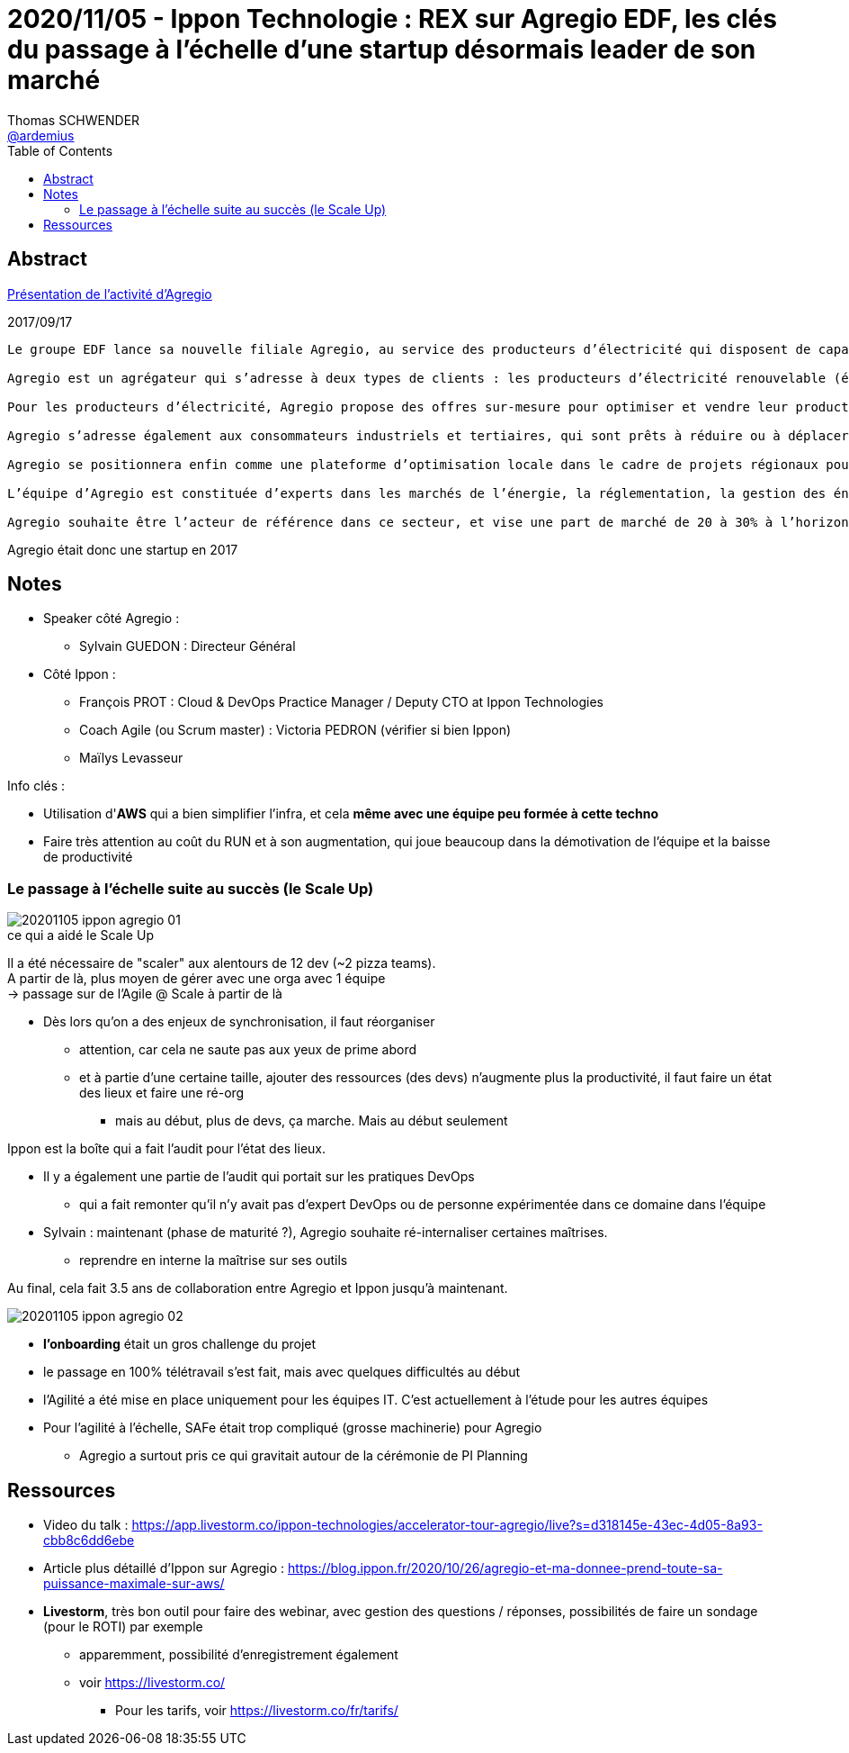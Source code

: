 = 2020/11/05 - Ippon Technologie : REX sur Agregio EDF, les clés du passage à l'échelle d'une startup désormais leader de son marché
Thomas SCHWENDER <https://github.com/ardemius[@ardemius]>
// Handling GitHub admonition blocks icons
ifndef::env-github[:icons: font]
ifdef::env-github[]
:status:
:outfilesuffix: .adoc
:caution-caption: :fire:
:important-caption: :exclamation:
:note-caption: :paperclip:
:tip-caption: :bulb:
:warning-caption: :warning:
endif::[]
:imagesdir: images
:resourcesdir: resources
:source-highlighter: highlightjs
// Next 2 ones are to handle line breaks in some particular elements (list, footnotes, etc.)
:lb: pass:[<br> +]
:sb: pass:[<br>]
// check https://github.com/Ardemius/personal-wiki/wiki/AsciiDoctor-tips for tips on table of content in GitHub
:toc: macro
:toclevels: 2
// To turn off figure caption labels and numbers
//:figure-caption!:
// Same for examples
//:example-caption!:
// To turn off ALL captions
:caption:

toc::[]



== Abstract

https://www.edf.fr/groupe-edf/espaces-dedies/journalistes/tous-les-communiques-de-presse/le-groupe-edf-lance-agregio-un-agregateur-au-service-des-producteurs-d-electricite-et-des-entreprises[Présentation de l'activité d'Agregio]

.2017/09/17
----
Le groupe EDF lance sa nouvelle filiale Agregio, au service des producteurs d’électricité qui disposent de capacités de production renouvelables, et des entreprises qui disposent de capacités d’effacement. Grâce à Agregio, les clients peuvent valoriser au mieux ces actifs sur les marchés de l’électricité.

Agregio est un agrégateur qui s’adresse à deux types de clients : les producteurs d’électricité renouvelable (éolien, solaire…) et les clients consommateurs d’électricité (industriels, entreprises…).

Pour les producteurs d’électricité, Agregio propose des offres sur-mesure pour optimiser et vendre leur production sur les marchés, en leur sécurisant des revenus dans la durée. C’est une attente forte des producteurs d’électricité renouvelable ne bénéficiant plus des obligations d’achat. Agregio contribue ainsi au développement des énergies renouvelables, en accompagnant les producteurs sur les marchés, et en donnant de la visibilité aux investisseurs.

Agregio s’adresse également aux consommateurs industriels et tertiaires, qui sont prêts à réduire ou à déplacer leur consommation contre rémunération, en fonction des besoins du système électrique.

Agregio se positionnera enfin comme une plateforme d’optimisation locale dans le cadre de projets régionaux pour optimiser la production et la consommation sur un territoire.

L’équipe d’Agregio est constituée d’experts dans les marchés de l’énergie, la réglementation, la gestion des énergies renouvelables, ainsi que dans les méthodes et algorithmes de prévision et d’optimisation.

Agregio souhaite être l’acteur de référence dans ce secteur, et vise une part de marché de 20 à 30% à l’horizon 2020.
----

Agregio était donc une startup en 2017

== Notes

* Speaker côté Agregio :
	** Sylvain GUEDON : Directeur Général

* Côté Ippon :
	** François PROT : Cloud & DevOps Practice Manager / Deputy CTO at Ippon Technologies
	** Coach Agile (ou Scrum master) : Victoria PEDRON (vérifier si bien Ippon)
	** Maïlys Levasseur

Info clés :

* Utilisation d'*AWS* qui a bien simplifier l'infra, et cela *même avec une équipe peu formée à cette techno*
* Faire très attention au coût du RUN et à son augmentation, qui joue beaucoup dans la démotivation de l'équipe et la baisse de productivité

=== Le passage à l'échelle suite au succès (le Scale Up)

.ce qui a aidé le Scale Up
image::20201105_ippon_agregio_01.jpg[]

Il a été nécessaire de "scaler" aux alentours de 12 dev (~2 pizza teams). +
A partir de là, plus moyen de gérer avec une orga avec 1 équipe +
-> passage sur de l'Agile @ Scale à partir de là

* Dès lors qu'on a des enjeux de synchronisation, il faut réorganiser
	** attention, car cela ne saute pas aux yeux de prime abord
	** et à partie d'une certaine taille, ajouter des ressources (des devs) n'augmente plus la productivité, il faut faire un état des lieux et faire une ré-org
		*** mais au début, plus de devs, ça marche. Mais au début seulement

Ippon est la boîte qui a fait l'audit pour l'état des lieux.

* Il y a également une partie de l'audit qui portait sur les pratiques DevOps
	** qui a fait remonter qu'il n'y avait pas d'expert DevOps ou de personne expérimentée dans ce domaine dans l'équipe

* Sylvain : maintenant (phase de maturité ?), Agregio souhaite ré-internaliser certaines maîtrises.
	** reprendre en interne la maîtrise sur ses outils

Au final, cela fait 3.5 ans de collaboration entre Agregio et Ippon jusqu'à maintenant.

image::20201105_ippon_agregio_02.jpg[]

* *l'onboarding* était un gros challenge du projet
* le passage en 100% télétravail s'est fait, mais avec quelques difficultés au début
* l'Agilité a été mise en place uniquement pour les équipes IT. C'est actuellement à l'étude pour les autres équipes
* Pour l'agilité à l'échelle, SAFe était trop compliqué (grosse machinerie) pour Agregio
	** Agregio a surtout pris ce qui gravitait autour de la cérémonie de PI Planning

== Ressources

* Video du talk : https://app.livestorm.co/ippon-technologies/accelerator-tour-agregio/live?s=d318145e-43ec-4d05-8a93-cbb8c6dd6ebe

* Article plus détaillé d'Ippon sur Agregio : https://blog.ippon.fr/2020/10/26/agregio-et-ma-donnee-prend-toute-sa-puissance-maximale-sur-aws/

* *Livestorm*, très bon outil pour faire des webinar, avec gestion des questions / réponses, possibilités de faire un sondage (pour le ROTI) par exemple
	** apparemment, possibilité d'enregistrement également
	** voir https://livestorm.co/
		*** Pour les tarifs, voir https://livestorm.co/fr/tarifs/


